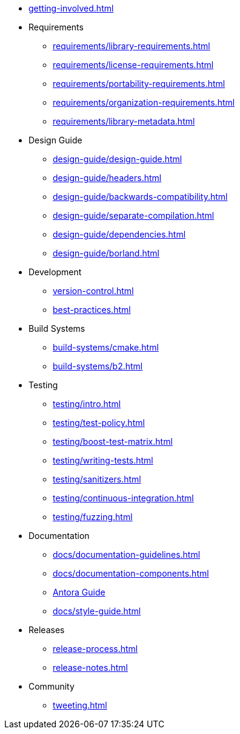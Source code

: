 
* xref:getting-involved.adoc[]

* Requirements
** xref:requirements/library-requirements.adoc[]
** xref:requirements/license-requirements.adoc[]
** xref:requirements/portability-requirements.adoc[]
** xref:requirements/organization-requirements.adoc[]
** xref:requirements/library-metadata.adoc[]

* Design Guide
** xref:design-guide/design-guide.adoc[]
** xref:design-guide/headers.adoc[]
** xref:design-guide/backwards-compatibility.adoc[]
** xref:design-guide/separate-compilation.adoc[]
** xref:design-guide/dependencies.adoc[]
** xref:design-guide/borland.adoc[]

* Development
** xref:version-control.adoc[]
** xref:best-practices.adoc[]

* Build Systems
** xref:build-systems/cmake.adoc[]
** xref:build-systems/b2.adoc[]

* Testing
** xref:testing/intro.adoc[]
** xref:testing/test-policy.adoc[]
** xref:testing/boost-test-matrix.adoc[]
** xref:testing/writing-tests.adoc[]
** xref:testing/sanitizers.adoc[]
** xref:testing/continuous-integration.adoc[]
** xref:testing/fuzzing.adoc[]

* Documentation
** xref:docs/documentation-guidelines.adoc[]
** xref:docs/documentation-components.adoc[]
** xref:docs/antora.adoc[Antora Guide]
** xref:docs/style-guide.adoc[]

* Releases
** xref:release-process.adoc[]
** xref:release-notes.adoc[]

* Community
** xref:tweeting.adoc[]
